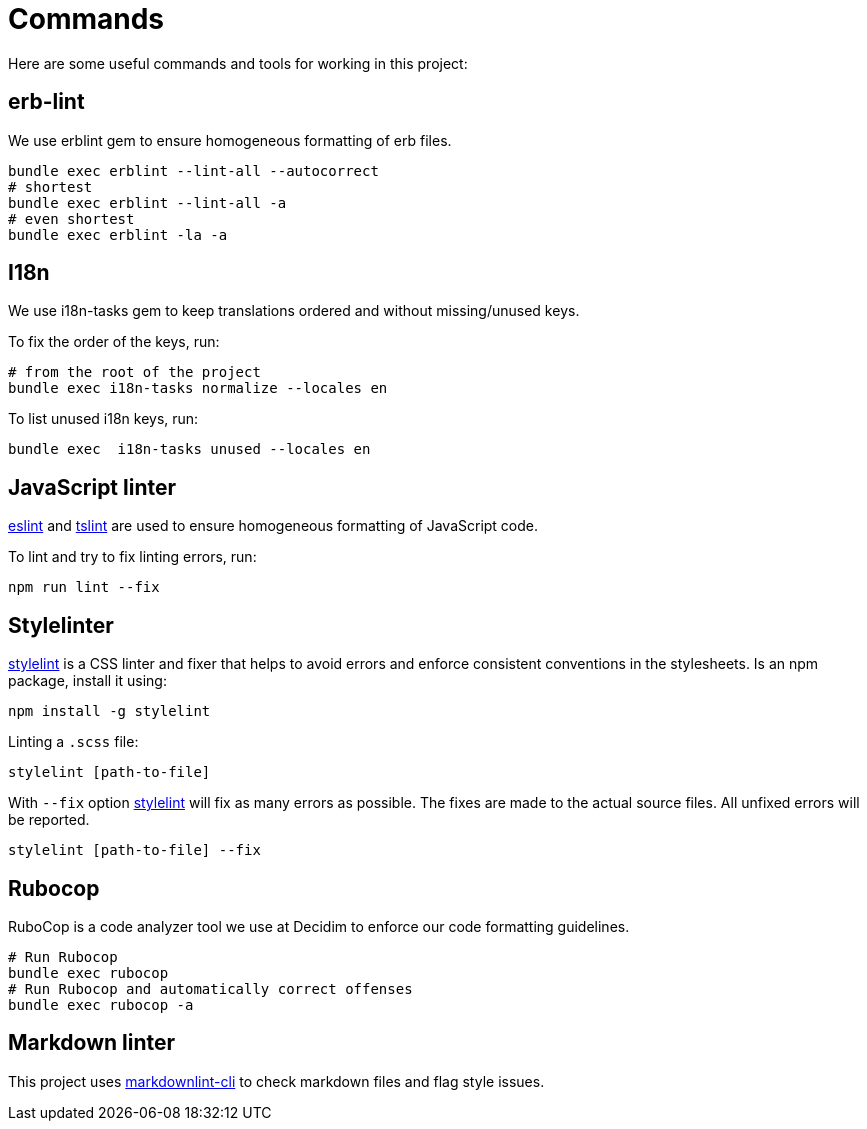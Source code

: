 = Commands

Here are some useful commands and tools for working in this project:

== erb-lint

We use erblint gem to ensure homogeneous formatting of erb files.

[source,console]
----
bundle exec erblint --lint-all --autocorrect
# shortest
bundle exec erblint --lint-all -a
# even shortest
bundle exec erblint -la -a
----

== I18n

We use i18n-tasks gem to keep translations ordered and without missing/unused keys.

To fix the order of the keys, run:

[source,console]
----
# from the root of the project
bundle exec i18n-tasks normalize --locales en
----

To list unused i18n keys, run:

[source,console]
----
bundle exec  i18n-tasks unused --locales en
----

== JavaScript linter

https://eslint.org/docs/user-guide/command-line-interface[eslint] and https://palantir.github.io/tslint/[tslint] are used to ensure homogeneous formatting of JavaScript code.

To lint and try to fix linting errors, run:

[source,console]
----
npm run lint --fix
----

== Stylelinter

https://stylelint.io/[stylelint] is a CSS linter and fixer that helps to avoid errors and enforce consistent conventions in the stylesheets. Is an npm package, install it using:

[source,console]
----
npm install -g stylelint
----

Linting a `.scss` file:

[source,console]
----
stylelint [path-to-file]
----

With `--fix` option https://stylelint.io/user-guide/cli/#autofixing-errors[stylelint] will fix as many errors as possible. The fixes are made to the actual source files. All unfixed errors will be reported.

[source,console]
----
stylelint [path-to-file] --fix
----

== Rubocop

RuboCop is a code analyzer tool we use at Decidim to enforce our code formatting guidelines.

[source,console]
----
# Run Rubocop
bundle exec rubocop
# Run Rubocop and automatically correct offenses
bundle exec rubocop -a
----

== Markdown linter

This project uses https://github.com/igorshubovych/markdownlint-cli[markdownlint-cli] to check markdown files and flag style issues.

